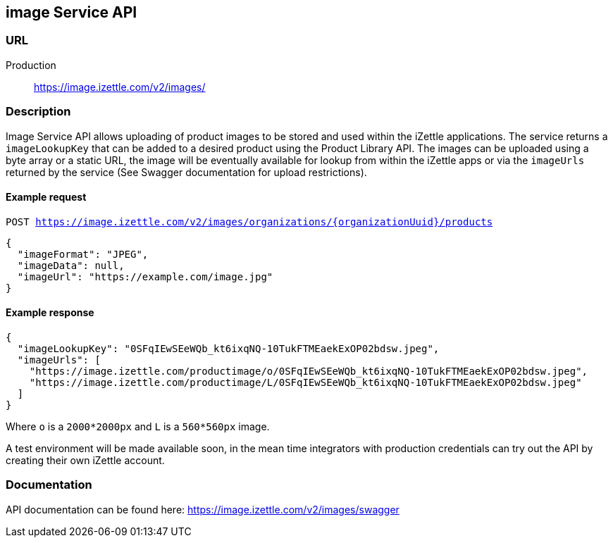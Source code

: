 ## image Service API

### URL
Production:: https://image.izettle.com/v2/images/

### Description

Image Service API allows uploading of product images to be stored and used within the iZettle applications.
The service returns a `imageLookupKey` that can be added to a desired product using the Product Library API.
The images can be uploaded using a byte array or a static URL, the image will be eventually available for lookup from
within the iZettle apps or via the `imageUrls` returned by the service (See Swagger documentation for upload restrictions).

#### Example request

`POST https://image.izettle.com/v2/images/organizations/{organizationUuid}/products`
```json
{
  "imageFormat": "JPEG",
  "imageData": null,
  "imageUrl": "https://example.com/image.jpg"
}
```

#### Example response

```json
{
  "imageLookupKey": "0SFqIEwSEeWQb_kt6ixqNQ-10TukFTMEaekExOP02bdsw.jpeg",
  "imageUrls": [
    "https://image.izettle.com/productimage/o/0SFqIEwSEeWQb_kt6ixqNQ-10TukFTMEaekExOP02bdsw.jpeg",
    "https://image.izettle.com/productimage/L/0SFqIEwSEeWQb_kt6ixqNQ-10TukFTMEaekExOP02bdsw.jpeg"
  ]
}
```
Where `o` is a `2000*2000px` and `L` is a `560*560px` image.


A test environment will be made available soon, in the mean time integrators with production credentials can try out the API by creating their own iZettle account.

### Documentation
API documentation can be found here: https://image.izettle.com/v2/images/swagger
